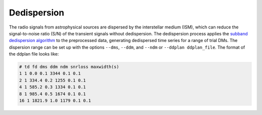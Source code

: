 ================
Dedispersion
================

The radio signals from astrophysical sources are dispersed by the interstellar medium (ISM), which can reduce the signal-to-noise ratio (S/N) of the transient signals without dedispersion. The dedispersion process applies the `subband dedispersion algorithm <https://ui.adsabs.harvard.edu/abs/2011MNRAS.417.2642M/abstract>`_ to the preprocessed data, generating dedispersed time series for a range of trial DMs. The dispersion range can be set up with the options ``--dms``, ``--ddm``, and ``--ndm`` or ``--ddplan ddplan_file``. The format of the ddplan file looks like:

.. code-block:: text

	# td fd dms ddm ndm snrloss maxwidth(s)
	1 1 0.0 0.1 3344 0.1 0.1
	2 1 334.4 0.2 1255 0.1 0.1
	4 1 585.2 0.3 1334 0.1 0.1
	8 1 985.4 0.5 1674 0.1 0.1
	16 1 1821.9 1.0 1179 0.1 0.1

.. image:: ../images/dedispersion_diagram.png
   :width: 600px
   :align: center